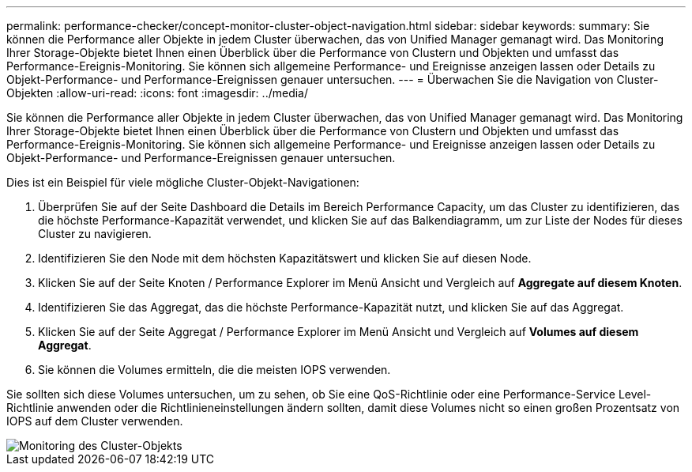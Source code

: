 ---
permalink: performance-checker/concept-monitor-cluster-object-navigation.html 
sidebar: sidebar 
keywords:  
summary: Sie können die Performance aller Objekte in jedem Cluster überwachen, das von Unified Manager gemanagt wird. Das Monitoring Ihrer Storage-Objekte bietet Ihnen einen Überblick über die Performance von Clustern und Objekten und umfasst das Performance-Ereignis-Monitoring. Sie können sich allgemeine Performance- und Ereignisse anzeigen lassen oder Details zu Objekt-Performance- und Performance-Ereignissen genauer untersuchen. 
---
= Überwachen Sie die Navigation von Cluster-Objekten
:allow-uri-read: 
:icons: font
:imagesdir: ../media/


[role="lead"]
Sie können die Performance aller Objekte in jedem Cluster überwachen, das von Unified Manager gemanagt wird. Das Monitoring Ihrer Storage-Objekte bietet Ihnen einen Überblick über die Performance von Clustern und Objekten und umfasst das Performance-Ereignis-Monitoring. Sie können sich allgemeine Performance- und Ereignisse anzeigen lassen oder Details zu Objekt-Performance- und Performance-Ereignissen genauer untersuchen.

Dies ist ein Beispiel für viele mögliche Cluster-Objekt-Navigationen:

. Überprüfen Sie auf der Seite Dashboard die Details im Bereich Performance Capacity, um das Cluster zu identifizieren, das die höchste Performance-Kapazität verwendet, und klicken Sie auf das Balkendiagramm, um zur Liste der Nodes für dieses Cluster zu navigieren.
. Identifizieren Sie den Node mit dem höchsten Kapazitätswert und klicken Sie auf diesen Node.
. Klicken Sie auf der Seite Knoten / Performance Explorer im Menü Ansicht und Vergleich auf *Aggregate auf diesem Knoten*.
. Identifizieren Sie das Aggregat, das die höchste Performance-Kapazität nutzt, und klicken Sie auf das Aggregat.
. Klicken Sie auf der Seite Aggregat / Performance Explorer im Menü Ansicht und Vergleich auf *Volumes auf diesem Aggregat*.
. Sie können die Volumes ermitteln, die die meisten IOPS verwenden.


Sie sollten sich diese Volumes untersuchen, um zu sehen, ob Sie eine QoS-Richtlinie oder eine Performance-Service Level-Richtlinie anwenden oder die Richtlinieneinstellungen ändern sollten, damit diese Volumes nicht so einen großen Prozentsatz von IOPS auf dem Cluster verwenden.

image::../media/monitor-cluster-object.png[Monitoring des Cluster-Objekts]
